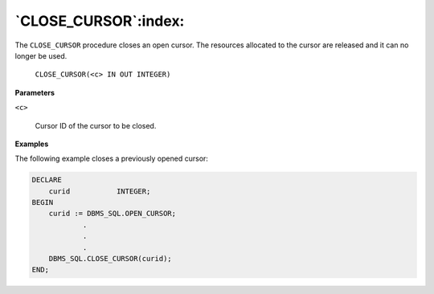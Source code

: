 .. raw:: latex

   \newpage

`CLOSE_CURSOR`:index:
---------------------

The ``CLOSE_CURSOR`` procedure closes an open cursor. The resources
allocated to the cursor are released and it can no longer be used.

    ``CLOSE_CURSOR(<c> IN OUT INTEGER)``

**Parameters**

``<c>``

    Cursor ID of the cursor to be closed.

**Examples**

The following example closes a previously opened cursor:

.. code-block:: text

    DECLARE
        curid           INTEGER;
    BEGIN
        curid := DBMS_SQL.OPEN_CURSOR;
                .
                .
                .
        DBMS_SQL.CLOSE_CURSOR(curid);
    END;
